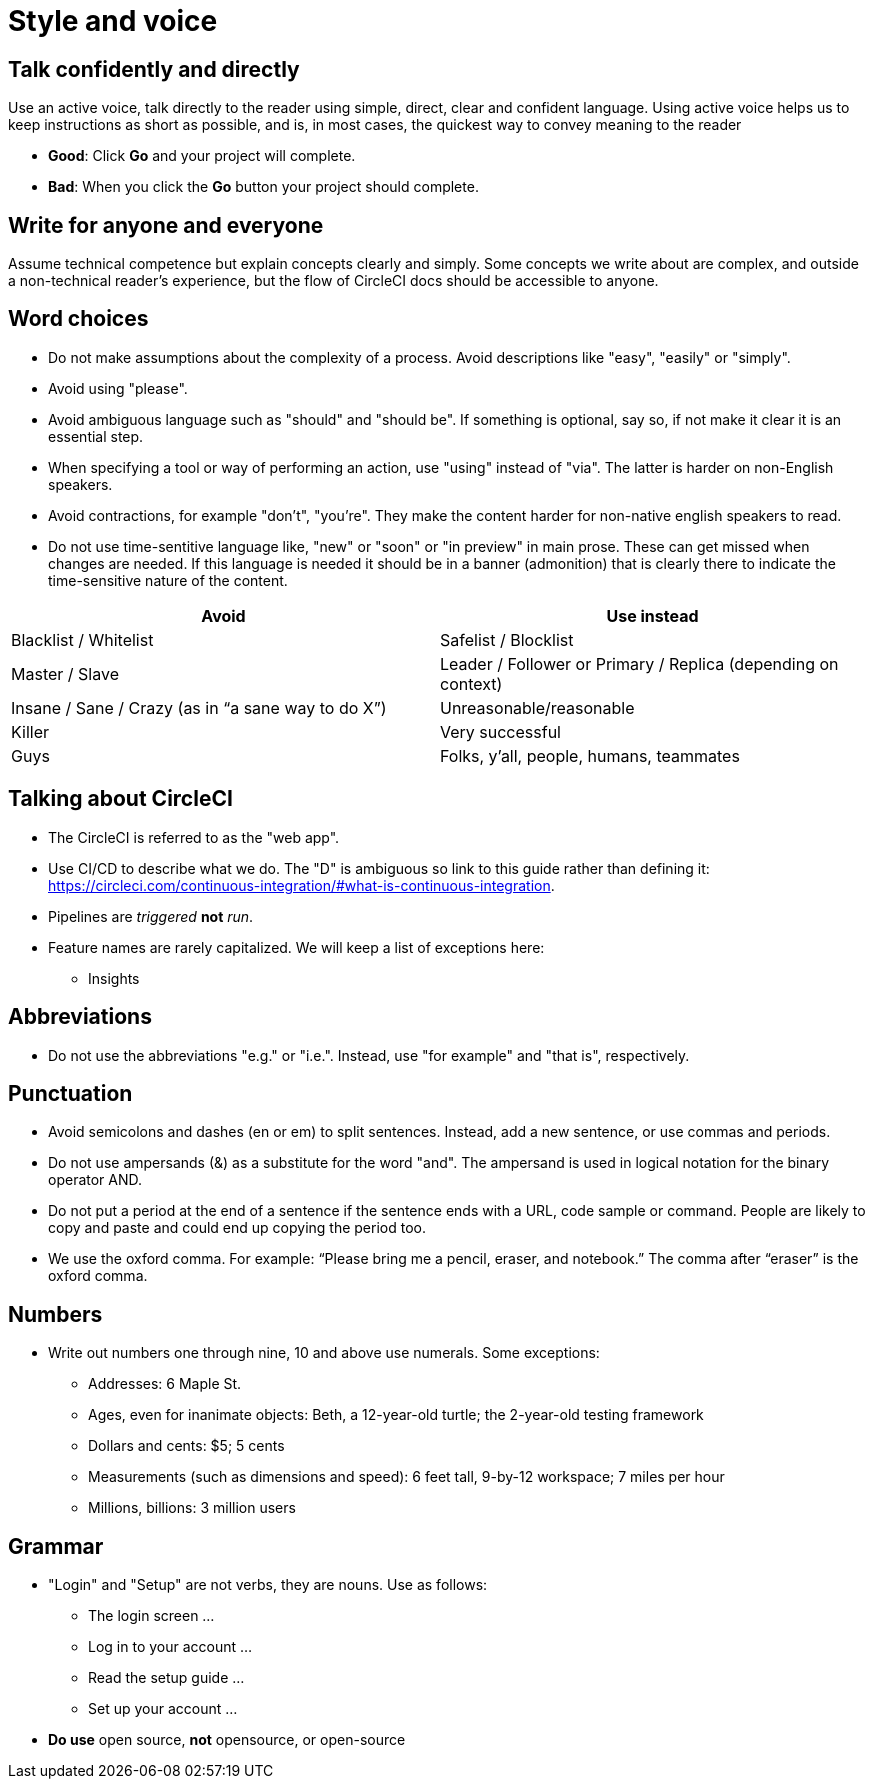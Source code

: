 = Style and voice
:experimental:

== Talk confidently and directly
Use an active voice, talk directly to the reader using simple, direct, clear and confident language. Using active voice helps us to keep instructions as short as possible, and is, in most cases, the quickest way to convey meaning to the reader

* **Good**: Click **Go** and your project will complete.
* **Bad**: When you click the **Go** button your project should complete.

== Write for anyone and everyone
Assume technical competence but explain concepts clearly and simply. Some concepts we write about are complex, and outside a non-technical reader's experience, but the flow of CircleCI docs should be accessible to anyone.

== Word choices
* Do not make assumptions about the complexity of a process. Avoid descriptions like "easy", "easily" or "simply".
* Avoid using "please".
* Avoid ambiguous language such as "should" and "should be". If something is optional, say so, if not make it clear it is an essential step.
* When specifying a tool or way of performing an action, use "using" instead of "via". The latter is harder on non-English speakers.
* Avoid contractions, for example "don't", "you're". They make the content harder for non-native english speakers to read.
* Do not use time-sentitive language like, "new" or "soon" or "in preview" in main prose. These can get missed when changes are needed. If this language is needed it should be in a banner (admonition) that is clearly there to indicate the time-sensitive nature of the content.

[cols=2*, options="header"]
|===
| Avoid
| Use instead

| Blacklist / Whitelist
| Safelist / Blocklist

| Master / Slave
| Leader / Follower or Primary / Replica (depending on context)

| Insane / Sane / Crazy (as in “a sane way to do X”)
| Unreasonable/reasonable

| Killer
| Very successful

| Guys
| Folks, y’all, people, humans, teammates
|===

== Talking about CircleCI
* The CircleCI is referred to as the "web app".
* Use CI/CD to describe what we do. The "D" is ambiguous so link to this guide rather than defining it: https://circleci.com/continuous-integration/#what-is-continuous-integration.
* Pipelines are _triggered_ **not** _run_.
* Feature names are rarely capitalized. We will keep a list of exceptions here:
** Insights

== Abbreviations
* Do not use the abbreviations "e.g." or "i.e.". Instead, use "for example" and "that is", respectively.

== Punctuation
* Avoid semicolons and dashes (en or em) to split sentences. Instead, add a new sentence, or use commas and periods.
* Do not use ampersands (&) as a substitute for the word "and". The ampersand is used in logical notation for the binary operator AND.
* Do not put a period at the end of a sentence if the sentence ends with a URL, code sample or command. People are likely to copy and paste and could end up copying the period too.
* We use the oxford comma. For example: “Please bring me a pencil, eraser, and notebook.” The comma after “eraser” is the oxford comma.

== Numbers
* Write out numbers one through nine, 10 and above use numerals. Some exceptions:
** Addresses: 6 Maple St.
** Ages, even for inanimate objects: Beth, a 12-year-old turtle; the 2-year-old testing framework
** Dollars and cents: $5; 5 cents
** Measurements (such as dimensions and speed): 6 feet tall, 9-by-12 workspace; 7 miles per hour
** Millions, billions: 3 million users

== Grammar
* "Login" and "Setup" are not verbs, they are nouns. Use as follows:
** The login screen …
** Log in to your account …
** Read the setup guide …
** Set up your account …
* **Do use** open source, **not** opensource, or open-source
